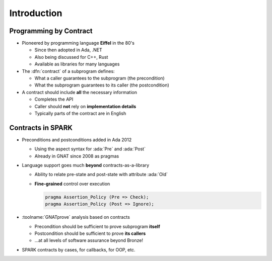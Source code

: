 ==============
Introduction
==============

-------------------------
Programming by Contract
-------------------------

* Pioneered by programming language **Eiffel** in the 80's

  - Since then adopted in Ada, .NET
  - Also being discussed for C++, Rust
  - Available as libraries for many languages

* The :dfn:`contract` of a subprogram defines:

  - What a caller guarantees to the subprogram (the precondition)
  - What the subprogram guarantees to its caller (the postcondition)

* A contract should include **all** the necessary information

  - Completes the API
  - Caller should **not** rely on **implementation details**
  - Typically parts of the contract are in English

--------------------
Contracts in SPARK
--------------------

* Preconditions and postconditions added in Ada 2012

  - Using the aspect syntax for :ada:`Pre` and :ada:`Post`
  - Already in GNAT since 2008 as pragmas

* Language support goes much **beyond** contracts-as-a-library

  - Ability to relate pre-state and post-state with attribute :ada:`Old`
  - **Fine-grained** control over execution

    .. code:: ada

       pragma Assertion_Policy (Pre => Check);
       pragma Assertion_Policy (Post => Ignore);

* :toolname:`GNATprove` analysis based on contracts

  - Precondition should be sufficient to prove subprogram **itself**
  - Postcondition should be sufficient to prove **its callers**
  - ...at all levels of software assurance beyond Bronze!

* SPARK contracts by cases, for callbacks, for OOP, etc.

